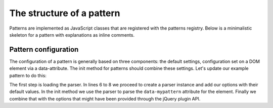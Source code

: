 The structure of a pattern
==========================

Patterns are implemented as JavaScript classes that are registered with the patterns registry.
Below is a minimalistic skeleton for a pattern with explanations as inline comments.

.. code-block:: javascript
   :linenos:

    import { BasePattern } from "@patternslib/patternslib/src/core/basepattern";
    import Parser from "@patternslib/patternslib/src/core/parser";
    import registry from "@patternslib/patternslib/src/core/registry";

    export const parser = new Parser("test-pattern");
    // Define an argument with a default value. You can configure the value via
    // data-attributes.
    parser.addArgument("example-option", "Hollareidulio");

    class Pattern extends BasePattern {

        // Define a name for the pattern which is used as key in the pattern
        // registry.
        static name = "test-pattern";
        
        // Define a CSS selector. The pattern will be initialized on elements
        // matching this selector.
        static trigger = ".pat-test-pattern";

        // The parser instance from above.
        static parser = parser;

        init() {
            import("./test-pattern.scss");

            // Try to avoid jQuery, but here is how to import it, asynchronously.
            // eslint-disable-next-line no-unused-vars
            const $ = (await import("jquery")).default;

            // The options are automatically created, if parser is defined.
            const example_option = this.options.exampleOption;
            this.el.innerHTML = `
                <p>${example_option}, this is the ${this.name} pattern!</p>
            `;
        }
    }

    // Register Pattern class in the global pattern registry and make it usable there.
    registry.register(Pattern);

    // Export Pattern as default export.
    // You can import it as ``import AnyName from "./{{{ pattern.name }}}";``
    export default Pattern;
    // Export BasePattern as named export.
    // You can import it as ``import { Pattern } from "./{{{ pattern.name }}}";``
    export { Pattern };



Pattern configuration
---------------------

The configuration of a pattern is generally based on three components: the
default settings, configuration set on a DOM element via a data-attribute.
The init method for patterns should combine these settings. Let's update our
example pattern to do this:

.. code-block:: javascript
   :linenos:
   :emphasize-lines: 3,6,7,8,12

   define([
       'require',
       'core/parser',
       '../registry'
   ], function(require, Parser, registry) {
       var Parser = new Parser();
       parser.add_argument("delay", 500);
       parser.add_argument("auto-play", true);

       var pattern_spec = {
           init: function($el, opts) {
               var options = $.extend({}, parser.parse($el.data("mypattern")), opts);
               ...
           };
       };

   });

The first step is loading the parser. In lines 6 to 8 we proceed to create a
parser instance and add our options with their default values. In the init
method we use the parser to parse the ``data-mypattern`` attribute for the
element. Finally we combine that with the options that might have been
provided through the jQuery plugin API.
